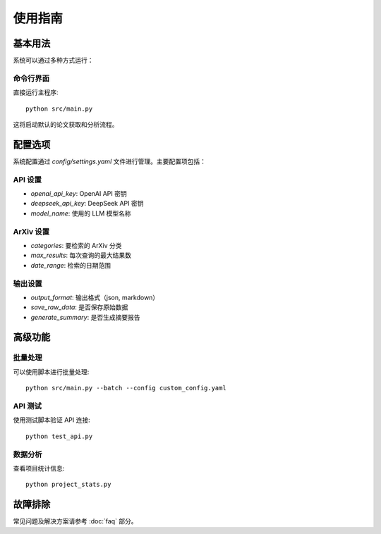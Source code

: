 使用指南
========

基本用法
--------

系统可以通过多种方式运行：

命令行界面
~~~~~~~~~~

直接运行主程序::

    python src/main.py

这将启动默认的论文获取和分析流程。

配置选项
--------

系统配置通过 `config/settings.yaml` 文件进行管理。主要配置项包括：

API 设置
~~~~~~~~

* `openai_api_key`: OpenAI API 密钥
* `deepseek_api_key`: DeepSeek API 密钥  
* `model_name`: 使用的 LLM 模型名称

ArXiv 设置
~~~~~~~~~~

* `categories`: 要检索的 ArXiv 分类
* `max_results`: 每次查询的最大结果数
* `date_range`: 检索的日期范围

输出设置
~~~~~~~~

* `output_format`: 输出格式（json, markdown）
* `save_raw_data`: 是否保存原始数据
* `generate_summary`: 是否生成摘要报告

高级功能
--------

批量处理
~~~~~~~~

可以使用脚本进行批量处理::

    python src/main.py --batch --config custom_config.yaml

API 测试
~~~~~~~~

使用测试脚本验证 API 连接::

    python test_api.py

数据分析
~~~~~~~~

查看项目统计信息::

    python project_stats.py

故障排除
--------

常见问题及解决方案请参考 :doc:`faq` 部分。
